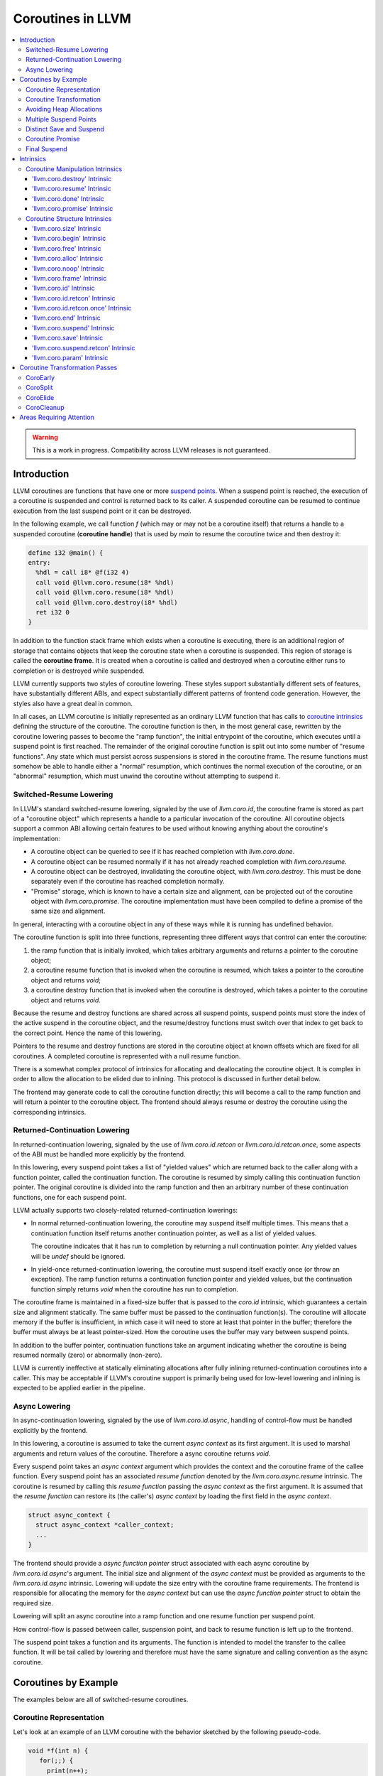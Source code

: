 =====================================
Coroutines in LLVM
=====================================

.. contents::
   :local:
   :depth: 3

.. warning::
  This is a work in progress. Compatibility across LLVM releases is not 
  guaranteed.

Introduction
============

.. _coroutine handle:

LLVM coroutines are functions that have one or more `suspend points`_. 
When a suspend point is reached, the execution of a coroutine is suspended and
control is returned back to its caller. A suspended coroutine can be resumed 
to continue execution from the last suspend point or it can be destroyed. 

In the following example, we call function `f` (which may or may not be a 
coroutine itself) that returns a handle to a suspended coroutine 
(**coroutine handle**) that is used by `main` to resume the coroutine twice and
then destroy it:

.. code-block:: llvm

  define i32 @main() {
  entry:
    %hdl = call i8* @f(i32 4)
    call void @llvm.coro.resume(i8* %hdl)
    call void @llvm.coro.resume(i8* %hdl)
    call void @llvm.coro.destroy(i8* %hdl)
    ret i32 0
  }

.. _coroutine frame:

In addition to the function stack frame which exists when a coroutine is 
executing, there is an additional region of storage that contains objects that 
keep the coroutine state when a coroutine is suspended. This region of storage
is called the **coroutine frame**. It is created when a coroutine is called
and destroyed when a coroutine either runs to completion or is destroyed
while suspended.

LLVM currently supports two styles of coroutine lowering. These styles
support substantially different sets of features, have substantially
different ABIs, and expect substantially different patterns of frontend
code generation. However, the styles also have a great deal in common.

In all cases, an LLVM coroutine is initially represented as an ordinary LLVM
function that has calls to `coroutine intrinsics`_ defining the structure of
the coroutine. The coroutine function is then, in the most general case,
rewritten by the coroutine lowering passes to become the "ramp function",
the initial entrypoint of the coroutine, which executes until a suspend point
is first reached. The remainder of the original coroutine function is split
out into some number of "resume functions". Any state which must persist
across suspensions is stored in the coroutine frame. The resume functions
must somehow be able to handle either a "normal" resumption, which continues
the normal execution of the coroutine, or an "abnormal" resumption, which
must unwind the coroutine without attempting to suspend it.

Switched-Resume Lowering
------------------------

In LLVM's standard switched-resume lowering, signaled by the use of
`llvm.coro.id`, the coroutine frame is stored as part of a "coroutine
object" which represents a handle to a particular invocation of the
coroutine.  All coroutine objects support a common ABI allowing certain
features to be used without knowing anything about the coroutine's
implementation:

- A coroutine object can be queried to see if it has reached completion
  with `llvm.coro.done`.

- A coroutine object can be resumed normally if it has not already reached
  completion with `llvm.coro.resume`.

- A coroutine object can be destroyed, invalidating the coroutine object,
  with `llvm.coro.destroy`.  This must be done separately even if the
  coroutine has reached completion normally.

- "Promise" storage, which is known to have a certain size and alignment,
  can be projected out of the coroutine object with `llvm.coro.promise`.
  The coroutine implementation must have been compiled to define a promise
  of the same size and alignment.

In general, interacting with a coroutine object in any of these ways while
it is running has undefined behavior.

The coroutine function is split into three functions, representing three
different ways that control can enter the coroutine:

1. the ramp function that is initially invoked, which takes arbitrary
   arguments and returns a pointer to the coroutine object;

2. a coroutine resume function that is invoked when the coroutine is resumed,
   which takes a pointer to the coroutine object and returns `void`;

3. a coroutine destroy function that is invoked when the coroutine is
   destroyed, which takes a pointer to the coroutine object and returns
   `void`.

Because the resume and destroy functions are shared across all suspend
points, suspend points must store the index of the active suspend in
the coroutine object, and the resume/destroy functions must switch over
that index to get back to the correct point.  Hence the name of this
lowering.

Pointers to the resume and destroy functions are stored in the coroutine
object at known offsets which are fixed for all coroutines.  A completed
coroutine is represented with a null resume function.

There is a somewhat complex protocol of intrinsics for allocating and
deallocating the coroutine object.  It is complex in order to allow the
allocation to be elided due to inlining.  This protocol is discussed
in further detail below.

The frontend may generate code to call the coroutine function directly;
this will become a call to the ramp function and will return a pointer
to the coroutine object.  The frontend should always resume or destroy
the coroutine using the corresponding intrinsics.

Returned-Continuation Lowering
------------------------------

In returned-continuation lowering, signaled by the use of
`llvm.coro.id.retcon` or `llvm.coro.id.retcon.once`, some aspects of
the ABI must be handled more explicitly by the frontend.

In this lowering, every suspend point takes a list of "yielded values"
which are returned back to the caller along with a function pointer,
called the continuation function.  The coroutine is resumed by simply
calling this continuation function pointer.  The original coroutine
is divided into the ramp function and then an arbitrary number of
these continuation functions, one for each suspend point.

LLVM actually supports two closely-related returned-continuation
lowerings:

- In normal returned-continuation lowering, the coroutine may suspend
  itself multiple times. This means that a continuation function
  itself returns another continuation pointer, as well as a list of
  yielded values.

  The coroutine indicates that it has run to completion by returning
  a null continuation pointer. Any yielded values will be `undef`
  should be ignored.

- In yield-once returned-continuation lowering, the coroutine must
  suspend itself exactly once (or throw an exception).  The ramp
  function returns a continuation function pointer and yielded
  values, but the continuation function simply returns `void`
  when the coroutine has run to completion.

The coroutine frame is maintained in a fixed-size buffer that is
passed to the `coro.id` intrinsic, which guarantees a certain size
and alignment statically. The same buffer must be passed to the
continuation function(s). The coroutine will allocate memory if the
buffer is insufficient, in which case it will need to store at
least that pointer in the buffer; therefore the buffer must always
be at least pointer-sized. How the coroutine uses the buffer may
vary between suspend points.

In addition to the buffer pointer, continuation functions take an
argument indicating whether the coroutine is being resumed normally
(zero) or abnormally (non-zero).

LLVM is currently ineffective at statically eliminating allocations
after fully inlining returned-continuation coroutines into a caller.
This may be acceptable if LLVM's coroutine support is primarily being
used for low-level lowering and inlining is expected to be applied
earlier in the pipeline.

Async Lowering
--------------

In async-continuation lowering, signaled by the use of `llvm.coro.id.async`,
handling of control-flow must be handled explicitly by the frontend.

In this lowering, a coroutine is assumed to take the current `async context` as
its first argument. It is used to marshal arguments and return values of the
coroutine. Therefore a async coroutine returns `void`.

.. code-block:: llvm
  define swiftcc void @async_coroutine(i8* %async.ctxt, i8*, i8*) {
  }


Every suspend point takes an `async context` argument which provides the context
and the coroutine frame of the callee function. Every
suspend point has an associated `resume function` denoted by the
`llvm.coro.async.resume` intrinsic. The coroutine is resumed by
calling this `resume function` passing the `async context` as the first
argument. It is assumed that the `resume function` can restore its (the
caller's) `async context` by loading the first field in the `async context`.

.. code-block:: c

  struct async_context {
    struct async_context *caller_context;
    ...
  }

The frontend should provide a `async function pointer` struct associated with
each async coroutine by `llvm.coro.id.async`'s argument. The initial size and
alignment of the `async context` must be provided as arguments to the
`llvm.coro.id.async` intrinsic. Lowering will update the size entry with the
coroutine frame  requirements. The frontend is responsible for allocating the
memory for the `async context` but can use the `async function pointer` struct
to obtain the required size.

.. code-block:: c
  struct async_function_pointer {
    uint32_t context_size;
    uint32_t relative_function_pointer_to_async_impl;
  }

Lowering will split an async coroutine into a ramp function and one resume
function per suspend point.

How control-flow is passed between caller, suspension point, and back to
resume function is left up to the frontend.

The suspend point takes a function and its arguments. The function is intended
to model the transfer to the callee function. It will be tail called by
lowering and therefore must have the same signature and calling convention as
the async coroutine.

Coroutines by Example
=====================

The examples below are all of switched-resume coroutines.

Coroutine Representation
------------------------

Let's look at an example of an LLVM coroutine with the behavior sketched
by the following pseudo-code.

.. code-block:: c++

  void *f(int n) {
     for(;;) {
       print(n++);
       <suspend> // returns a coroutine handle on first suspend
     }     
  } 

This coroutine calls some function `print` with value `n` as an argument and
suspends execution. Every time this coroutine resumes, it calls `print` again with an argument one bigger than the last time. This coroutine never completes by itself and must be destroyed explicitly. If we use this coroutine with 
a `main` shown in the previous section. It will call `print` with values 4, 5 
and 6 after which the coroutine will be destroyed.

The LLVM IR for this coroutine looks like this:

.. code-block:: llvm

  define i8* @f(i32 %n) {
  entry:
    %id = call token @llvm.coro.id(i32 0, i8* null, i8* null, i8* null)
    %size = call i32 @llvm.coro.size.i32()
    %alloc = call i8* @malloc(i32 %size)
    %hdl = call noalias i8* @llvm.coro.begin(token %id, i8* %alloc)
    br label %loop
  loop:
    %n.val = phi i32 [ %n, %entry ], [ %inc, %loop ]
    %inc = add nsw i32 %n.val, 1
    call void @print(i32 %n.val)
    %0 = call i8 @llvm.coro.suspend(token none, i1 false)
    switch i8 %0, label %suspend [i8 0, label %loop
                                  i8 1, label %cleanup]
  cleanup:
    %mem = call i8* @llvm.coro.free(token %id, i8* %hdl)
    call void @free(i8* %mem)
    br label %suspend
  suspend:
    %unused = call i1 @llvm.coro.end(i8* %hdl, i1 false)
    ret i8* %hdl
  }

The `entry` block establishes the coroutine frame. The `coro.size`_ intrinsic is
lowered to a constant representing the size required for the coroutine frame. 
The `coro.begin`_ intrinsic initializes the coroutine frame and returns the 
coroutine handle. The second parameter of `coro.begin` is given a block of memory 
to be used if the coroutine frame needs to be allocated dynamically.
The `coro.id`_ intrinsic serves as coroutine identity useful in cases when the
`coro.begin`_ intrinsic get duplicated by optimization passes such as 
jump-threading.

The `cleanup` block destroys the coroutine frame. The `coro.free`_ intrinsic, 
given the coroutine handle, returns a pointer of the memory block to be freed or
`null` if the coroutine frame was not allocated dynamically. The `cleanup` 
block is entered when coroutine runs to completion by itself or destroyed via
call to the `coro.destroy`_ intrinsic.

The `suspend` block contains code to be executed when coroutine runs to 
completion or suspended. The `coro.end`_ intrinsic marks the point where 
a coroutine needs to return control back to the caller if it is not an initial 
invocation of the coroutine. 

The `loop` blocks represents the body of the coroutine. The `coro.suspend`_ 
intrinsic in combination with the following switch indicates what happens to 
control flow when a coroutine is suspended (default case), resumed (case 0) or 
destroyed (case 1).

Coroutine Transformation
------------------------

One of the steps of coroutine lowering is building the coroutine frame. The
def-use chains are analyzed to determine which objects need be kept alive across
suspend points. In the coroutine shown in the previous section, use of virtual register 
`%inc` is separated from the definition by a suspend point, therefore, it 
cannot reside on the stack frame since the latter goes away once the coroutine 
is suspended and control is returned back to the caller. An i32 slot is 
allocated in the coroutine frame and `%inc` is spilled and reloaded from that
slot as needed.

We also store addresses of the resume and destroy functions so that the 
`coro.resume` and `coro.destroy` intrinsics can resume and destroy the coroutine
when its identity cannot be determined statically at compile time. For our 
example, the coroutine frame will be:

.. code-block:: llvm

  %f.frame = type { void (%f.frame*)*, void (%f.frame*)*, i32 }

After resume and destroy parts are outlined, function `f` will contain only the 
code responsible for creation and initialization of the coroutine frame and 
execution of the coroutine until a suspend point is reached:

.. code-block:: llvm

  define i8* @f(i32 %n) {
  entry:
    %id = call token @llvm.coro.id(i32 0, i8* null, i8* null, i8* null)
    %alloc = call noalias i8* @malloc(i32 24)
    %0 = call noalias i8* @llvm.coro.begin(token %id, i8* %alloc)
    %frame = bitcast i8* %0 to %f.frame*
    %1 = getelementptr %f.frame, %f.frame* %frame, i32 0, i32 0
    store void (%f.frame*)* @f.resume, void (%f.frame*)** %1
    %2 = getelementptr %f.frame, %f.frame* %frame, i32 0, i32 1
    store void (%f.frame*)* @f.destroy, void (%f.frame*)** %2
   
    %inc = add nsw i32 %n, 1
    %inc.spill.addr = getelementptr inbounds %f.Frame, %f.Frame* %FramePtr, i32 0, i32 2
    store i32 %inc, i32* %inc.spill.addr
    call void @print(i32 %n)
   
    ret i8* %frame
  }

Outlined resume part of the coroutine will reside in function `f.resume`:

.. code-block:: llvm

  define internal fastcc void @f.resume(%f.frame* %frame.ptr.resume) {
  entry:
    %inc.spill.addr = getelementptr %f.frame, %f.frame* %frame.ptr.resume, i64 0, i32 2
    %inc.spill = load i32, i32* %inc.spill.addr, align 4
    %inc = add i32 %n.val, 1
    store i32 %inc, i32* %inc.spill.addr, align 4
    tail call void @print(i32 %inc)
    ret void
  }

Whereas function `f.destroy` will contain the cleanup code for the coroutine:

.. code-block:: llvm

  define internal fastcc void @f.destroy(%f.frame* %frame.ptr.destroy) {
  entry:
    %0 = bitcast %f.frame* %frame.ptr.destroy to i8*
    tail call void @free(i8* %0)
    ret void
  }

Avoiding Heap Allocations
-------------------------
 
A particular coroutine usage pattern, which is illustrated by the `main` 
function in the overview section, where a coroutine is created, manipulated and 
destroyed by the same calling function, is common for coroutines implementing
RAII idiom and is suitable for allocation elision optimization which avoid 
dynamic allocation by storing the coroutine frame as a static `alloca` in its 
caller.

In the entry block, we will call `coro.alloc`_ intrinsic that will return `true`
when dynamic allocation is required, and `false` if dynamic allocation is 
elided.

.. code-block:: llvm

  entry:
    %id = call token @llvm.coro.id(i32 0, i8* null, i8* null, i8* null)
    %need.dyn.alloc = call i1 @llvm.coro.alloc(token %id)
    br i1 %need.dyn.alloc, label %dyn.alloc, label %coro.begin
  dyn.alloc:
    %size = call i32 @llvm.coro.size.i32()
    %alloc = call i8* @CustomAlloc(i32 %size)
    br label %coro.begin
  coro.begin:
    %phi = phi i8* [ null, %entry ], [ %alloc, %dyn.alloc ]
    %hdl = call noalias i8* @llvm.coro.begin(token %id, i8* %phi)

In the cleanup block, we will make freeing the coroutine frame conditional on
`coro.free`_ intrinsic. If allocation is elided, `coro.free`_ returns `null`
thus skipping the deallocation code:

.. code-block:: llvm

  cleanup:
    %mem = call i8* @llvm.coro.free(token %id, i8* %hdl)
    %need.dyn.free = icmp ne i8* %mem, null
    br i1 %need.dyn.free, label %dyn.free, label %if.end
  dyn.free:
    call void @CustomFree(i8* %mem)
    br label %if.end
  if.end:
    ...

With allocations and deallocations represented as described as above, after
coroutine heap allocation elision optimization, the resulting main will be:

.. code-block:: llvm

  define i32 @main() {
  entry:
    call void @print(i32 4)
    call void @print(i32 5)
    call void @print(i32 6)
    ret i32 0
  }

Multiple Suspend Points
-----------------------

Let's consider the coroutine that has more than one suspend point:

.. code-block:: c++

  void *f(int n) {
     for(;;) {
       print(n++);
       <suspend>
       print(-n);
       <suspend>
     }
  }

Matching LLVM code would look like (with the rest of the code remaining the same
as the code in the previous section):

.. code-block:: llvm

  loop:
    %n.addr = phi i32 [ %n, %entry ], [ %inc, %loop.resume ]
    call void @print(i32 %n.addr) #4
    %2 = call i8 @llvm.coro.suspend(token none, i1 false)
    switch i8 %2, label %suspend [i8 0, label %loop.resume
                                  i8 1, label %cleanup]
  loop.resume:
    %inc = add nsw i32 %n.addr, 1
    %sub = xor i32 %n.addr, -1
    call void @print(i32 %sub)
    %3 = call i8 @llvm.coro.suspend(token none, i1 false)
    switch i8 %3, label %suspend [i8 0, label %loop
                                  i8 1, label %cleanup]

In this case, the coroutine frame would include a suspend index that will 
indicate at which suspend point the coroutine needs to resume. The resume 
function will use an index to jump to an appropriate basic block and will look 
as follows:

.. code-block:: llvm

  define internal fastcc void @f.Resume(%f.Frame* %FramePtr) {
  entry.Resume:
    %index.addr = getelementptr inbounds %f.Frame, %f.Frame* %FramePtr, i64 0, i32 2
    %index = load i8, i8* %index.addr, align 1
    %switch = icmp eq i8 %index, 0
    %n.addr = getelementptr inbounds %f.Frame, %f.Frame* %FramePtr, i64 0, i32 3
    %n = load i32, i32* %n.addr, align 4
    br i1 %switch, label %loop.resume, label %loop

  loop.resume:
    %sub = xor i32 %n, -1
    call void @print(i32 %sub)
    br label %suspend
  loop:
    %inc = add nsw i32 %n, 1
    store i32 %inc, i32* %n.addr, align 4
    tail call void @print(i32 %inc)
    br label %suspend

  suspend:
    %storemerge = phi i8 [ 0, %loop ], [ 1, %loop.resume ]
    store i8 %storemerge, i8* %index.addr, align 1
    ret void
  }

If different cleanup code needs to get executed for different suspend points, 
a similar switch will be in the `f.destroy` function.

.. note ::

  Using suspend index in a coroutine state and having a switch in `f.resume` and
  `f.destroy` is one of the possible implementation strategies. We explored 
  another option where a distinct `f.resume1`, `f.resume2`, etc. are created for
  every suspend point, and instead of storing an index, the resume and destroy 
  function pointers are updated at every suspend. Early testing showed that the
  current approach is easier on the optimizer than the latter so it is a 
  lowering strategy implemented at the moment.

Distinct Save and Suspend
-------------------------

In the previous example, setting a resume index (or some other state change that 
needs to happen to prepare a coroutine for resumption) happens at the same time as
a suspension of a coroutine. However, in certain cases, it is necessary to control 
when coroutine is prepared for resumption and when it is suspended.

In the following example, a coroutine represents some activity that is driven
by completions of asynchronous operations `async_op1` and `async_op2` which get
a coroutine handle as a parameter and resume the coroutine once async
operation is finished.

.. code-block:: text

  void g() {
     for (;;)
       if (cond()) {
          async_op1(<coroutine-handle>); // will resume once async_op1 completes
          <suspend>
          do_one();
       }
       else {
          async_op2(<coroutine-handle>); // will resume once async_op2 completes
          <suspend>
          do_two();
       }
     }
  }

In this case, coroutine should be ready for resumption prior to a call to 
`async_op1` and `async_op2`. The `coro.save`_ intrinsic is used to indicate a
point when coroutine should be ready for resumption (namely, when a resume index
should be stored in the coroutine frame, so that it can be resumed at the 
correct resume point):

.. code-block:: llvm

  if.true:
    %save1 = call token @llvm.coro.save(i8* %hdl)
    call void @async_op1(i8* %hdl)
    %suspend1 = call i1 @llvm.coro.suspend(token %save1, i1 false)
    switch i8 %suspend1, label %suspend [i8 0, label %resume1
                                         i8 1, label %cleanup]
  if.false:
    %save2 = call token @llvm.coro.save(i8* %hdl)
    call void @async_op2(i8* %hdl)
    %suspend2 = call i1 @llvm.coro.suspend(token %save2, i1 false)
    switch i8 %suspend1, label %suspend [i8 0, label %resume2
                                         i8 1, label %cleanup]

.. _coroutine promise:

Coroutine Promise
-----------------

A coroutine author or a frontend may designate a distinguished `alloca` that can
be used to communicate with the coroutine. This distinguished alloca is called
**coroutine promise** and is provided as the second parameter to the 
`coro.id`_ intrinsic.

The following coroutine designates a 32 bit integer `promise` and uses it to
store the current value produced by a coroutine.

.. code-block:: llvm

  define i8* @f(i32 %n) {
  entry:
    %promise = alloca i32
    %pv = bitcast i32* %promise to i8*
    %id = call token @llvm.coro.id(i32 0, i8* %pv, i8* null, i8* null)
    %need.dyn.alloc = call i1 @llvm.coro.alloc(token %id)
    br i1 %need.dyn.alloc, label %dyn.alloc, label %coro.begin
  dyn.alloc:
    %size = call i32 @llvm.coro.size.i32()
    %alloc = call i8* @malloc(i32 %size)
    br label %coro.begin
  coro.begin:
    %phi = phi i8* [ null, %entry ], [ %alloc, %dyn.alloc ]
    %hdl = call noalias i8* @llvm.coro.begin(token %id, i8* %phi)
    br label %loop
  loop:
    %n.val = phi i32 [ %n, %coro.begin ], [ %inc, %loop ]
    %inc = add nsw i32 %n.val, 1
    store i32 %n.val, i32* %promise
    %0 = call i8 @llvm.coro.suspend(token none, i1 false)
    switch i8 %0, label %suspend [i8 0, label %loop
                                  i8 1, label %cleanup]
  cleanup:
    %mem = call i8* @llvm.coro.free(token %id, i8* %hdl)
    call void @free(i8* %mem)
    br label %suspend
  suspend:
    %unused = call i1 @llvm.coro.end(i8* %hdl, i1 false)
    ret i8* %hdl
  }

A coroutine consumer can rely on the `coro.promise`_ intrinsic to access the
coroutine promise.

.. code-block:: llvm

  define i32 @main() {
  entry:
    %hdl = call i8* @f(i32 4)
    %promise.addr.raw = call i8* @llvm.coro.promise(i8* %hdl, i32 4, i1 false)
    %promise.addr = bitcast i8* %promise.addr.raw to i32*
    %val0 = load i32, i32* %promise.addr
    call void @print(i32 %val0)
    call void @llvm.coro.resume(i8* %hdl)
    %val1 = load i32, i32* %promise.addr
    call void @print(i32 %val1)
    call void @llvm.coro.resume(i8* %hdl)
    %val2 = load i32, i32* %promise.addr
    call void @print(i32 %val2)
    call void @llvm.coro.destroy(i8* %hdl)
    ret i32 0
  }

After example in this section is compiled, result of the compilation will be:

.. code-block:: llvm

  define i32 @main() {
  entry:
    tail call void @print(i32 4)
    tail call void @print(i32 5)
    tail call void @print(i32 6)
    ret i32 0
  }

.. _final:
.. _final suspend:

Final Suspend
-------------

A coroutine author or a frontend may designate a particular suspend to be final,
by setting the second argument of the `coro.suspend`_ intrinsic to `true`.
Such a suspend point has two properties:

* it is possible to check whether a suspended coroutine is at the final suspend
  point via `coro.done`_ intrinsic;

* a resumption of a coroutine stopped at the final suspend point leads to 
  undefined behavior. The only possible action for a coroutine at a final
  suspend point is destroying it via `coro.destroy`_ intrinsic.

From the user perspective, the final suspend point represents an idea of a 
coroutine reaching the end. From the compiler perspective, it is an optimization
opportunity for reducing number of resume points (and therefore switch cases) in
the resume function.

The following is an example of a function that keeps resuming the coroutine
until the final suspend point is reached after which point the coroutine is 
destroyed:

.. code-block:: llvm

  define i32 @main() {
  entry:
    %hdl = call i8* @f(i32 4)
    br label %while
  while:
    call void @llvm.coro.resume(i8* %hdl)
    %done = call i1 @llvm.coro.done(i8* %hdl)
    br i1 %done, label %end, label %while
  end:
    call void @llvm.coro.destroy(i8* %hdl)
    ret i32 0
  }

Usually, final suspend point is a frontend injected suspend point that does not
correspond to any explicitly authored suspend point of the high level language.
For example, for a Python generator that has only one suspend point:

.. code-block:: python

  def coroutine(n):
    for i in range(n):
      yield i

Python frontend would inject two more suspend points, so that the actual code
looks like this:

.. code-block:: c

  void* coroutine(int n) {
    int current_value; 
    <designate current_value to be coroutine promise>
    <SUSPEND> // injected suspend point, so that the coroutine starts suspended
    for (int i = 0; i < n; ++i) {
      current_value = i; <SUSPEND>; // corresponds to "yield i"
    }
    <SUSPEND final=true> // injected final suspend point
  }

and python iterator `__next__` would look like:

.. code-block:: c++

  int __next__(void* hdl) {
    coro.resume(hdl);
    if (coro.done(hdl)) throw StopIteration();
    return *(int*)coro.promise(hdl, 4, false);
  }


Intrinsics
==========

Coroutine Manipulation Intrinsics
---------------------------------

Intrinsics described in this section are used to manipulate an existing
coroutine. They can be used in any function which happen to have a pointer
to a `coroutine frame`_ or a pointer to a `coroutine promise`_.

.. _coro.destroy:

'llvm.coro.destroy' Intrinsic
^^^^^^^^^^^^^^^^^^^^^^^^^^^^^^^^^^^^^^^^^^

Syntax:
"""""""

::

      declare void @llvm.coro.destroy(i8* <handle>)

Overview:
"""""""""

The '``llvm.coro.destroy``' intrinsic destroys a suspended
switched-resume coroutine.

Arguments:
""""""""""

The argument is a coroutine handle to a suspended coroutine.

Semantics:
""""""""""

When possible, the `coro.destroy` intrinsic is replaced with a direct call to 
the coroutine destroy function. Otherwise it is replaced with an indirect call 
based on the function pointer for the destroy function stored in the coroutine
frame. Destroying a coroutine that is not suspended leads to undefined behavior.

.. _coro.resume:

'llvm.coro.resume' Intrinsic
^^^^^^^^^^^^^^^^^^^^^^^^^^^^^^^^^^^^^^^^^

::

      declare void @llvm.coro.resume(i8* <handle>)

Overview:
"""""""""

The '``llvm.coro.resume``' intrinsic resumes a suspended switched-resume coroutine.

Arguments:
""""""""""

The argument is a handle to a suspended coroutine.

Semantics:
""""""""""

When possible, the `coro.resume` intrinsic is replaced with a direct call to the
coroutine resume function. Otherwise it is replaced with an indirect call based 
on the function pointer for the resume function stored in the coroutine frame. 
Resuming a coroutine that is not suspended leads to undefined behavior.

.. _coro.done:

'llvm.coro.done' Intrinsic
^^^^^^^^^^^^^^^^^^^^^^^^^^^^^^^^^^^^^^^

::

      declare i1 @llvm.coro.done(i8* <handle>)

Overview:
"""""""""

The '``llvm.coro.done``' intrinsic checks whether a suspended
switched-resume coroutine is at the final suspend point or not.

Arguments:
""""""""""

The argument is a handle to a suspended coroutine.

Semantics:
""""""""""

Using this intrinsic on a coroutine that does not have a `final suspend`_ point 
or on a coroutine that is not suspended leads to undefined behavior.

.. _coro.promise:

'llvm.coro.promise' Intrinsic
^^^^^^^^^^^^^^^^^^^^^^^^^^^^^^^^^^^^^^^^^^

::

      declare i8* @llvm.coro.promise(i8* <ptr>, i32 <alignment>, i1 <from>)

Overview:
"""""""""

The '``llvm.coro.promise``' intrinsic obtains a pointer to a 
`coroutine promise`_ given a switched-resume coroutine handle and vice versa.

Arguments:
""""""""""

The first argument is a handle to a coroutine if `from` is false. Otherwise, 
it is a pointer to a coroutine promise.

The second argument is an alignment requirements of the promise. 
If a frontend designated `%promise = alloca i32` as a promise, the alignment 
argument to `coro.promise` should be the alignment of `i32` on the target 
platform. If a frontend designated `%promise = alloca i32, align 16` as a 
promise, the alignment argument should be 16.
This argument only accepts constants.

The third argument is a boolean indicating a direction of the transformation.
If `from` is true, the intrinsic returns a coroutine handle given a pointer 
to a promise. If `from` is false, the intrinsics return a pointer to a promise 
from a coroutine handle. This argument only accepts constants.

Semantics:
""""""""""

Using this intrinsic on a coroutine that does not have a coroutine promise
leads to undefined behavior. It is possible to read and modify coroutine
promise of the coroutine which is currently executing. The coroutine author and
a coroutine user are responsible to makes sure there is no data races.

Example:
""""""""

.. code-block:: llvm

  define i8* @f(i32 %n) {
  entry:
    %promise = alloca i32
    %pv = bitcast i32* %promise to i8*
    ; the second argument to coro.id points to the coroutine promise.
    %id = call token @llvm.coro.id(i32 0, i8* %pv, i8* null, i8* null)
    ...
    %hdl = call noalias i8* @llvm.coro.begin(token %id, i8* %alloc)
    ...
    store i32 42, i32* %promise ; store something into the promise
    ...
    ret i8* %hdl
  }

  define i32 @main() {
  entry:
    %hdl = call i8* @f(i32 4) ; starts the coroutine and returns its handle
    %promise.addr.raw = call i8* @llvm.coro.promise(i8* %hdl, i32 4, i1 false)
    %promise.addr = bitcast i8* %promise.addr.raw to i32*    
    %val = load i32, i32* %promise.addr ; load a value from the promise
    call void @print(i32 %val)
    call void @llvm.coro.destroy(i8* %hdl)
    ret i32 0
  }

.. _coroutine intrinsics:

Coroutine Structure Intrinsics
------------------------------
Intrinsics described in this section are used within a coroutine to describe
the coroutine structure. They should not be used outside of a coroutine.

.. _coro.size:

'llvm.coro.size' Intrinsic
^^^^^^^^^^^^^^^^^^^^^^^^^^^^^^^^^^^^^^^
::

    declare i32 @llvm.coro.size.i32()
    declare i64 @llvm.coro.size.i64()

Overview:
"""""""""

The '``llvm.coro.size``' intrinsic returns the number of bytes
required to store a `coroutine frame`_.  This is only supported for
switched-resume coroutines.

Arguments:
""""""""""

None

Semantics:
""""""""""

The `coro.size` intrinsic is lowered to a constant representing the size of
the coroutine frame. 

.. _coro.begin:

'llvm.coro.begin' Intrinsic
^^^^^^^^^^^^^^^^^^^^^^^^^^^^^^^^^^^^^^^
::

  declare i8* @llvm.coro.begin(token <id>, i8* <mem>)

Overview:
"""""""""

The '``llvm.coro.begin``' intrinsic returns an address of the coroutine frame.

Arguments:
""""""""""

The first argument is a token returned by a call to '``llvm.coro.id``' 
identifying the coroutine.

The second argument is a pointer to a block of memory where coroutine frame
will be stored if it is allocated dynamically.  This pointer is ignored
for returned-continuation coroutines.

Semantics:
""""""""""

Depending on the alignment requirements of the objects in the coroutine frame
and/or on the codegen compactness reasons the pointer returned from `coro.begin` 
may be at offset to the `%mem` argument. (This could be beneficial if 
instructions that express relative access to data can be more compactly encoded 
with small positive and negative offsets).

A frontend should emit exactly one `coro.begin` intrinsic per coroutine.

.. _coro.free:

'llvm.coro.free' Intrinsic
^^^^^^^^^^^^^^^^^^^^^^^^^^^^^^^^^^^^^^^^^
::

  declare i8* @llvm.coro.free(token %id, i8* <frame>)

Overview:
"""""""""

The '``llvm.coro.free``' intrinsic returns a pointer to a block of memory where 
coroutine frame is stored or `null` if this instance of a coroutine did not use
dynamically allocated memory for its coroutine frame.  This intrinsic is not
supported for returned-continuation coroutines.

Arguments:
""""""""""

The first argument is a token returned by a call to '``llvm.coro.id``' 
identifying the coroutine.

The second argument is a pointer to the coroutine frame. This should be the same
pointer that was returned by prior `coro.begin` call.

Example (custom deallocation function):
"""""""""""""""""""""""""""""""""""""""

.. code-block:: llvm

  cleanup:
    %mem = call i8* @llvm.coro.free(token %id, i8* %frame)
    %mem_not_null = icmp ne i8* %mem, null
    br i1 %mem_not_null, label %if.then, label %if.end
  if.then:
    call void @CustomFree(i8* %mem)
    br label %if.end
  if.end:
    ret void

Example (standard deallocation functions):
""""""""""""""""""""""""""""""""""""""""""

.. code-block:: llvm

  cleanup:
    %mem = call i8* @llvm.coro.free(token %id, i8* %frame)
    call void @free(i8* %mem)
    ret void

.. _coro.alloc:

'llvm.coro.alloc' Intrinsic
^^^^^^^^^^^^^^^^^^^^^^^^^^^^^^^^^^^^^^^^
::

  declare i1 @llvm.coro.alloc(token <id>)

Overview:
"""""""""

The '``llvm.coro.alloc``' intrinsic returns `true` if dynamic allocation is
required to obtain a memory for the coroutine frame and `false` otherwise.
This is not supported for returned-continuation coroutines.

Arguments:
""""""""""

The first argument is a token returned by a call to '``llvm.coro.id``' 
identifying the coroutine.

Semantics:
""""""""""

A frontend should emit at most one `coro.alloc` intrinsic per coroutine.
The intrinsic is used to suppress dynamic allocation of the coroutine frame
when possible.

Example:
""""""""

.. code-block:: llvm

  entry:
    %id = call token @llvm.coro.id(i32 0, i8* null, i8* null, i8* null)
    %dyn.alloc.required = call i1 @llvm.coro.alloc(token %id)
    br i1 %dyn.alloc.required, label %coro.alloc, label %coro.begin

  coro.alloc:
    %frame.size = call i32 @llvm.coro.size()
    %alloc = call i8* @MyAlloc(i32 %frame.size)
    br label %coro.begin

  coro.begin:
    %phi = phi i8* [ null, %entry ], [ %alloc, %coro.alloc ]
    %frame = call i8* @llvm.coro.begin(token %id, i8* %phi)

.. _coro.noop:

'llvm.coro.noop' Intrinsic
^^^^^^^^^^^^^^^^^^^^^^^^^^^^^^^^^^^^^^^^
::

  declare i8* @llvm.coro.noop()

Overview:
"""""""""

The '``llvm.coro.noop``' intrinsic returns an address of the coroutine frame of
a coroutine that does nothing when resumed or destroyed.

Arguments:
""""""""""

None

Semantics:
""""""""""

This intrinsic is lowered to refer to a private constant coroutine frame. The
resume and destroy handlers for this frame are empty functions that do nothing.
Note that in different translation units llvm.coro.noop may return different pointers.

.. _coro.frame:

'llvm.coro.frame' Intrinsic
^^^^^^^^^^^^^^^^^^^^^^^^^^^^^^^^^^^^^^^^
::

  declare i8* @llvm.coro.frame()

Overview:
"""""""""

The '``llvm.coro.frame``' intrinsic returns an address of the coroutine frame of
the enclosing coroutine.

Arguments:
""""""""""

None

Semantics:
""""""""""

This intrinsic is lowered to refer to the `coro.begin`_ instruction. This is
a frontend convenience intrinsic that makes it easier to refer to the
coroutine frame.

.. _coro.id:

'llvm.coro.id' Intrinsic
^^^^^^^^^^^^^^^^^^^^^^^^^^^^^^^^^^^^^^^^
::

  declare token @llvm.coro.id(i32 <align>, i8* <promise>, i8* <coroaddr>, 
                                                          i8* <fnaddrs>)

Overview:
"""""""""

The '``llvm.coro.id``' intrinsic returns a token identifying a
switched-resume coroutine.

Arguments:
""""""""""

The first argument provides information on the alignment of the memory returned 
by the allocation function and given to `coro.begin` by the first argument. If 
this argument is 0, the memory is assumed to be aligned to 2 * sizeof(i8*).
This argument only accepts constants.

The second argument, if not `null`, designates a particular alloca instruction
to be a `coroutine promise`_.

The third argument is `null` coming out of the frontend. The CoroEarly pass sets
this argument to point to the function this coro.id belongs to. 

The fourth argument is `null` before coroutine is split, and later is replaced 
to point to a private global constant array containing function pointers to 
outlined resume and destroy parts of the coroutine.


Semantics:
""""""""""

The purpose of this intrinsic is to tie together `coro.id`, `coro.alloc` and
`coro.begin` belonging to the same coroutine to prevent optimization passes from
duplicating any of these instructions unless entire body of the coroutine is
duplicated.

A frontend should emit exactly one `coro.id` intrinsic per coroutine.

.. _coro.id.retcon:

'llvm.coro.id.retcon' Intrinsic
^^^^^^^^^^^^^^^^^^^^^^^^^^^^^^^^^^^^^^^^
::

  declare token @llvm.coro.id.retcon(i32 <size>, i32 <align>, i8* <buffer>,
                                     i8* <continuation prototype>,
                                     i8* <alloc>, i8* <dealloc>)

Overview:
"""""""""

The '``llvm.coro.id.retcon``' intrinsic returns a token identifying a
multiple-suspend returned-continuation coroutine.

The 'result-type sequence' of the coroutine is defined as follows:

- if the return type of the coroutine function is ``void``, it is the
  empty sequence;

- if the return type of the coroutine function is a ``struct``, it is the
  element types of that ``struct`` in order;

- otherwise, it is just the return type of the coroutine function.

The first element of the result-type sequence must be a pointer type;
continuation functions will be coerced to this type.  The rest of
the sequence are the 'yield types', and any suspends in the coroutine
must take arguments of these types.

Arguments:
""""""""""

The first and second arguments are the expected size and alignment of
the buffer provided as the third argument.  They must be constant.

The fourth argument must be a reference to a global function, called
the 'continuation prototype function'.  The type, calling convention,
and attributes of any continuation functions will be taken from this
declaration.  The return type of the prototype function must match the
return type of the current function.  The first parameter type must be
a pointer type.  The second parameter type must be an integer type;
it will be used only as a boolean flag.

The fifth argument must be a reference to a global function that will
be used to allocate memory.  It may not fail, either by returning null
or throwing an exception.  It must take an integer and return a pointer.

The sixth argument must be a reference to a global function that will
be used to deallocate memory.  It must take a pointer and return ``void``.

'llvm.coro.id.retcon.once' Intrinsic
^^^^^^^^^^^^^^^^^^^^^^^^^^^^^^^^^^^^^^^^
::

  declare token @llvm.coro.id.retcon.once(i32 <size>, i32 <align>, i8* <buffer>,
                                          i8* <prototype>,
                                          i8* <alloc>, i8* <dealloc>)

Overview:
"""""""""

The '``llvm.coro.id.retcon.once``' intrinsic returns a token identifying a
unique-suspend returned-continuation coroutine.

Arguments:
""""""""""

As for ``llvm.core.id.retcon``, except that the return type of the
continuation prototype must be `void` instead of matching the
coroutine's return type.

.. _coro.end:

'llvm.coro.end' Intrinsic
^^^^^^^^^^^^^^^^^^^^^^^^^^^^^^^^^^^^^^^^^^^^^
::

  declare i1 @llvm.coro.end(i8* <handle>, i1 <unwind>)

Overview:
"""""""""

The '``llvm.coro.end``' marks the point where execution of the resume part of 
the coroutine should end and control should return to the caller.


Arguments:
""""""""""

The first argument should refer to the coroutine handle of the enclosing
coroutine. A frontend is allowed to supply null as the first parameter, in this
case `coro-early` pass will replace the null with an appropriate coroutine 
handle value.

The second argument should be `true` if this coro.end is in the block that is 
part of the unwind sequence leaving the coroutine body due to an exception and 
`false` otherwise.

Semantics:
""""""""""
The purpose of this intrinsic is to allow frontends to mark the cleanup and
other code that is only relevant during the initial invocation of the coroutine
and should not be present in resume and destroy parts. 

In returned-continuation lowering, ``llvm.coro.end`` fully destroys the
coroutine frame.  If the second argument is `false`, it also returns from
the coroutine with a null continuation pointer, and the next instruction
will be unreachable.  If the second argument is `true`, it falls through
so that the following logic can resume unwinding.  In a yield-once
coroutine, reaching a non-unwind ``llvm.coro.end`` without having first
reached a ``llvm.coro.suspend.retcon`` has undefined behavior.

The remainder of this section describes the behavior under switched-resume
lowering.

This intrinsic is lowered when a coroutine is split into
the start, resume and destroy parts. In the start part, it is a no-op,
in resume and destroy parts, it is replaced with `ret void` instruction and
the rest of the block containing `coro.end` instruction is discarded.
In landing pads it is replaced with an appropriate instruction to unwind to 
caller. The handling of coro.end differs depending on whether the target is 
using landingpad or WinEH exception model.

For landingpad based exception model, it is expected that frontend uses the 
`coro.end`_ intrinsic as follows:

.. code-block:: llvm

    ehcleanup:
      %InResumePart = call i1 @llvm.coro.end(i8* null, i1 true)
      br i1 %InResumePart, label %eh.resume, label %cleanup.cont

    cleanup.cont:
      ; rest of the cleanup

    eh.resume:
      %exn = load i8*, i8** %exn.slot, align 8
      %sel = load i32, i32* %ehselector.slot, align 4
      %lpad.val = insertvalue { i8*, i32 } undef, i8* %exn, 0
      %lpad.val29 = insertvalue { i8*, i32 } %lpad.val, i32 %sel, 1
      resume { i8*, i32 } %lpad.val29

The `CoroSpit` pass replaces `coro.end` with ``True`` in the resume functions,
thus leading to immediate unwind to the caller, whereas in start function it
is replaced with ``False``, thus allowing to proceed to the rest of the cleanup
code that is only needed during initial invocation of the coroutine.

For Windows Exception handling model, a frontend should attach a funclet bundle
referring to an enclosing cleanuppad as follows:

.. code-block:: llvm

    ehcleanup: 
      %tok = cleanuppad within none []
      %unused = call i1 @llvm.coro.end(i8* null, i1 true) [ "funclet"(token %tok) ]
      cleanupret from %tok unwind label %RestOfTheCleanup

The `CoroSplit` pass, if the funclet bundle is present, will insert 
``cleanupret from %tok unwind to caller`` before
the `coro.end`_ intrinsic and will remove the rest of the block.

The following table summarizes the handling of `coro.end`_ intrinsic.

+--------------------------+-------------------+-------------------------------+
|                          | In Start Function | In Resume/Destroy Functions   |
+--------------------------+-------------------+-------------------------------+
|unwind=false              | nothing           |``ret void``                   |
+------------+-------------+-------------------+-------------------------------+
|            | WinEH       | nothing           |``cleanupret unwind to caller``|
|unwind=true +-------------+-------------------+-------------------------------+
|            | Landingpad  | nothing           | nothing                       |
+------------+-------------+-------------------+-------------------------------+

.. _coro.suspend:
.. _suspend points:

'llvm.coro.suspend' Intrinsic
^^^^^^^^^^^^^^^^^^^^^^^^^^^^^^^^^^^^^^^^^^
::

  declare i8 @llvm.coro.suspend(token <save>, i1 <final>)

Overview:
"""""""""

The '``llvm.coro.suspend``' marks the point where execution of a
switched-resume coroutine is suspended and control is returned back
to the caller.  Conditional branches consuming the result of this
intrinsic lead to basic blocks where coroutine should proceed when
suspended (-1), resumed (0) or destroyed (1).

Arguments:
""""""""""

The first argument refers to a token of `coro.save` intrinsic that marks the 
point when coroutine state is prepared for suspension. If `none` token is passed,
the intrinsic behaves as if there were a `coro.save` immediately preceding
the `coro.suspend` intrinsic.

The second argument indicates whether this suspension point is `final`_.
The second argument only accepts constants. If more than one suspend point is
designated as final, the resume and destroy branches should lead to the same
basic blocks.

Example (normal suspend point):
"""""""""""""""""""""""""""""""

.. code-block:: llvm

    %0 = call i8 @llvm.coro.suspend(token none, i1 false)
    switch i8 %0, label %suspend [i8 0, label %resume
                                  i8 1, label %cleanup]

Example (final suspend point):
""""""""""""""""""""""""""""""

.. code-block:: llvm

  while.end:
    %s.final = call i8 @llvm.coro.suspend(token none, i1 true)
    switch i8 %s.final, label %suspend [i8 0, label %trap
                                        i8 1, label %cleanup]
  trap: 
    call void @llvm.trap()
    unreachable

Semantics:
""""""""""

If a coroutine that was suspended at the suspend point marked by this intrinsic
is resumed via `coro.resume`_ the control will transfer to the basic block
of the 0-case. If it is resumed via `coro.destroy`_, it will proceed to the
basic block indicated by the 1-case. To suspend, coroutine proceed to the 
default label.

If suspend intrinsic is marked as final, it can consider the `true` branch
unreachable and can perform optimizations that can take advantage of that fact.

.. _coro.save:

'llvm.coro.save' Intrinsic
^^^^^^^^^^^^^^^^^^^^^^^^^^^^^^^^^^^^^^^
::

  declare token @llvm.coro.save(i8* <handle>)

Overview:
"""""""""

The '``llvm.coro.save``' marks the point where a coroutine need to update its 
state to prepare for resumption to be considered suspended (and thus eligible 
for resumption). 

Arguments:
""""""""""

The first argument points to a coroutine handle of the enclosing coroutine.

Semantics:
""""""""""

Whatever coroutine state changes are required to enable resumption of
the coroutine from the corresponding suspend point should be done at the point 
of `coro.save` intrinsic.

Example:
""""""""

Separate save and suspend points are necessary when a coroutine is used to 
represent an asynchronous control flow driven by callbacks representing
completions of asynchronous operations.

In such a case, a coroutine should be ready for resumption prior to a call to 
`async_op` function that may trigger resumption of a coroutine from the same or
a different thread possibly prior to `async_op` call returning control back
to the coroutine:

.. code-block:: llvm

    %save1 = call token @llvm.coro.save(i8* %hdl)
    call void @async_op1(i8* %hdl)
    %suspend1 = call i1 @llvm.coro.suspend(token %save1, i1 false)
    switch i8 %suspend1, label %suspend [i8 0, label %resume1
                                         i8 1, label %cleanup]

.. _coro.suspend.retcon:

'llvm.coro.suspend.retcon' Intrinsic
^^^^^^^^^^^^^^^^^^^^^^^^^^^^^^^^^^^^^^^^^^
::

  declare i1 @llvm.coro.suspend.retcon(...)

Overview:
"""""""""

The '``llvm.coro.suspend.retcon``' intrinsic marks the point where
execution of a returned-continuation coroutine is suspended and control
is returned back to the caller.

`llvm.coro.suspend.retcon`` does not support separate save points;
they are not useful when the continuation function is not locally
accessible.  That would be a more appropriate feature for a ``passcon``
lowering that is not yet implemented.

Arguments:
""""""""""

The types of the arguments must exactly match the yielded-types sequence
of the coroutine.  They will be turned into return values from the ramp
and continuation functions, along with the next continuation function.

Semantics:
""""""""""

The result of the intrinsic indicates whether the coroutine should resume
abnormally (non-zero).

In a normal coroutine, it is undefined behavior if the coroutine executes
a call to ``llvm.coro.suspend.retcon`` after resuming abnormally.

In a yield-once coroutine, it is undefined behavior if the coroutine
executes a call to ``llvm.coro.suspend.retcon`` after resuming in any way.

.. _coro.param:

'llvm.coro.param' Intrinsic
^^^^^^^^^^^^^^^^^^^^^^^^^^^^^^^^^^^^^^^
::

  declare i1 @llvm.coro.param(i8* <original>, i8* <copy>)

Overview:
"""""""""

The '``llvm.coro.param``' is used by a frontend to mark up the code used to
construct and destruct copies of the parameters. If the optimizer discovers that
a particular parameter copy is not used after any suspends, it can remove the
construction and destruction of the copy by replacing corresponding coro.param
with `i1 false` and replacing any use of the `copy` with the `original`.

Arguments:
""""""""""

The first argument points to an `alloca` storing the value of a parameter to a 
coroutine. 

The second argument points to an `alloca` storing the value of the copy of that
parameter.

Semantics:
""""""""""

The optimizer is free to always replace this intrinsic with `i1 true`.

The optimizer is also allowed to replace it with `i1 false` provided that the 
parameter copy is only used prior to control flow reaching any of the suspend
points. The code that would be DCE'd if the `coro.param` is replaced with 
`i1 false` is not considered to be a use of the parameter copy.

The frontend can emit this intrinsic if its language rules allow for this 
optimization.

Example:
""""""""
Consider the following example. A coroutine takes two parameters `a` and `b`
that has a destructor and a move constructor.

.. code-block:: c++

  struct A { ~A(); A(A&&); bool foo(); void bar(); };

  task<int> f(A a, A b) {
    if (a.foo())
      return 42;

    a.bar();
    co_await read_async(); // introduces suspend point
    b.bar();
  }

Note that, uses of `b` is used after a suspend point and thus must be copied
into a coroutine frame, whereas `a` does not have to, since it never used 
after suspend.

A frontend can create parameter copies for `a` and `b` as follows:

.. code-block:: text

  task<int> f(A a', A b') {
    a = alloca A;
    b = alloca A;
    // move parameters to its copies
    if (coro.param(a', a)) A::A(a, A&& a');
    if (coro.param(b', b)) A::A(b, A&& b');
    ...
    // destroy parameters copies
    if (coro.param(a', a)) A::~A(a);
    if (coro.param(b', b)) A::~A(b);
  }

The optimizer can replace coro.param(a',a) with `i1 false` and replace all uses
of `a` with `a'`, since it is not used after suspend.

The optimizer must replace coro.param(b', b) with `i1 true`, since `b` is used
after suspend and therefore, it has to reside in the coroutine frame.

Coroutine Transformation Passes
===============================
CoroEarly
---------
The pass CoroEarly lowers coroutine intrinsics that hide the details of the
structure of the coroutine frame, but, otherwise not needed to be preserved to
help later coroutine passes. This pass lowers `coro.frame`_, `coro.done`_, 
and `coro.promise`_ intrinsics.

.. _CoroSplit:

CoroSplit
---------
The pass CoroSplit buides coroutine frame and outlines resume and destroy parts 
into separate functions.

CoroElide
---------
The pass CoroElide examines if the inlined coroutine is eligible for heap 
allocation elision optimization. If so, it replaces 
`coro.begin` intrinsic with an address of a coroutine frame placed on its caller
and replaces `coro.alloc` and `coro.free` intrinsics with `false` and `null`
respectively to remove the deallocation code. 
This pass also replaces `coro.resume` and `coro.destroy` intrinsics with direct 
calls to resume and destroy functions for a particular coroutine where possible.

CoroCleanup
-----------
This pass runs late to lower all coroutine related intrinsics not replaced by
earlier passes.

Areas Requiring Attention
=========================
#. A coroutine frame is bigger than it could be. Adding stack packing and stack 
   coloring like optimization on the coroutine frame will result in tighter
   coroutine frames.

#. Take advantage of the lifetime intrinsics for the data that goes into the
   coroutine frame. Leave lifetime intrinsics as is for the data that stays in
   allocas.

#. The CoroElide optimization pass relies on coroutine ramp function to be
   inlined. It would be beneficial to split the ramp function further to 
   increase the chance that it will get inlined into its caller.

#. Design a convention that would make it possible to apply coroutine heap
   elision optimization across ABI boundaries.

#. Cannot handle coroutines with `inalloca` parameters (used in x86 on Windows).

#. Alignment is ignored by coro.begin and coro.free intrinsics.

#. Make required changes to make sure that coroutine optimizations work with
   LTO.

#. More tests, more tests, more tests
